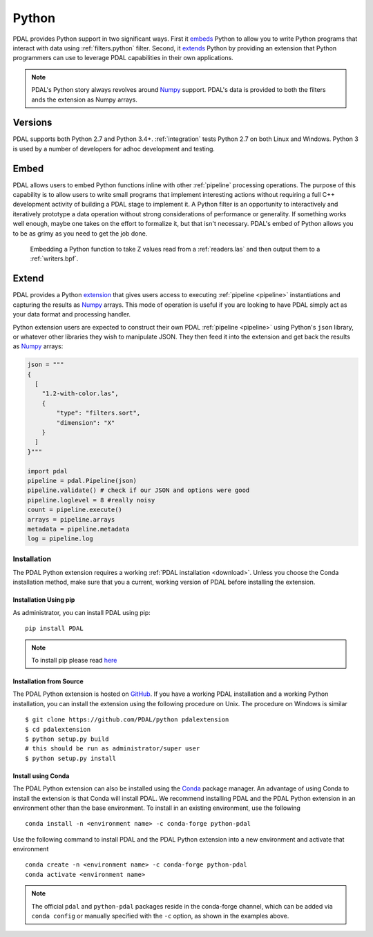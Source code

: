 .. _python:

********************************************************************
Python
********************************************************************

.. index:: Numpy, Python


PDAL provides Python support in two significant ways. First it `embeds`_ Python
to allow you to write Python programs that interact with data using
:ref:`filters.python` filter. Second, it `extends`_ Python by providing an
extension that Python programmers can use to leverage PDAL capabilities in
their own applications.

.. _`embeds`: https://docs.python.org/3/extending/embedding.html
.. _`extends`: https://docs.python.org/3/extending/extending.html

.. note::

    PDAL's Python story always revolves around `Numpy`_ support. PDAL's
    data is provided to both the filters ands the extension as
    Numpy arrays.

.. _NumPy: http://www.numpy.org/

Versions
--------------------------------------------------------------------------------

PDAL supports both Python 2.7 and Python 3.4+. :ref:`integration` tests Python
2.7 on both Linux and Windows. Python 3 is used by a number of developers
for adhoc development and testing.

Embed
--------------------------------------------------------------------------------

.. index:: Embed, Python

PDAL allows users to embed Python functions inline with other :ref:`pipeline`
processing operations. The purpose of this capability is to allow users to
write small programs that implement interesting actions without requiring a
full C++ development activity of building a PDAL stage to implement it. A
Python filter is an opportunity to interactively and iteratively prototype a
data operation without strong considerations of performance or generality.  If
something works well enough, maybe one takes on the effort to formalize it, but
that isn't necessary. PDAL's embed of Python allows you to be as grimy as you
need to get the job done.

.. figure:: ./images/python-pdal-pipeline.png

    Embedding a Python function to take Z values read from a
    :ref:`readers.las` and then output them to a :ref:`writers.bpf`.

Extend
--------------------------------------------------------------------------------

.. index:: Extension, Python

PDAL provides a Python `extension <https://pypi.python.org/pypi/PDAL>`_
that gives users access to executing
:ref:`pipeline <pipeline>` instantiations and capturing the results
as `Numpy`_ arrays.
This mode of operation is useful if you are looking to have PDAL simply act as
your data format and processing handler.

Python extension users are expected to construct their own PDAL
:ref:`pipeline <pipeline>`
using Python's ``json`` library, or whatever other libraries they wish to
manipulate JSON. They then feed it into the extension and get back the
results as `Numpy`_ arrays:

.. code-block:: python


    json = """
    {
      [
        "1.2-with-color.las",
        {
            "type": "filters.sort",
            "dimension": "X"
        }
      ]
    }"""

    import pdal
    pipeline = pdal.Pipeline(json)
    pipeline.validate() # check if our JSON and options were good
    pipeline.loglevel = 8 #really noisy
    count = pipeline.execute()
    arrays = pipeline.arrays
    metadata = pipeline.metadata
    log = pipeline.log

Installation
................................................................................

.. index:: Install, Python

The PDAL Python extension requires a working
:ref:`PDAL installation <download>`.  Unless you choose the Conda installation
method, make sure that you a current, working version of PDAL before
installing the extension.


Installation Using pip
~~~~~~~~~~~~~~~~~~~~~~~~~~~~~~~~~~~~~~~~~~~~~~~~~~~~~~~~~~~~~~~~~~~~~~~~~~~~~~~~

.. index:: Install, Python, pip

As administrator, you can install PDAL using pip:

::

    pip install PDAL

.. note::

    To install pip please read
    `here <https://pip.pypa.io/en/stable/installing/>`_

Installation from Source
~~~~~~~~~~~~~~~~~~~~~~~~~~~~~~~~~~~~~~~~~~~~~~~~~~~~~~~~~~~~~~~~~~~~~~~~~~~~~~~~

.. index:: Install, Python, Source

The PDAL Python extension is hosted on
`GitHub <https://github.com/PDAL/python>`_.  If you have a working PDAL
installation and a working Python installation, you can install the extension
using the following procedure on Unix.  The procedure on Windows is similar ::

    $ git clone https://github.com/PDAL/python pdalextension
    $ cd pdalextension
    $ python setup.py build
    # this should be run as administrator/super user
    $ python setup.py install

Install using Conda
~~~~~~~~~~~~~~~~~~~~~~~~~~~~~~~~~~~~~~~~~~~~~~~~~~~~~~~~~~~~~~~~~~~~~~~~~~~~~~~~

.. index:: Install, Python, Conda

The PDAL Python extension can also be installed using the `Conda`_
package manager.  An advantage of using Conda to install the extension is
that Conda will install PDAL. We recommend installing PDAL and the PDAL
Python extension in an environment other than the base environment.  To
install in an existing environment, use the following ::

    conda install -n <environment name> -c conda-forge python-pdal

Use the following command to install PDAL and the PDAL Python extension
into a new environment and activate that environment ::

    conda create -n <environment name> -c conda-forge python-pdal
    conda activate <environment name>

.. note::

    The official ``pdal`` and ``python-pdal`` packages reside in the
    conda-forge channel, which can be added via ``conda config`` or manually
    specified with the ``-c`` option, as shown in the examples above.

.. _`pip`: https://pip.pypa.io/en/stable/
.. _`Conda`: https://conda.io/docs/
